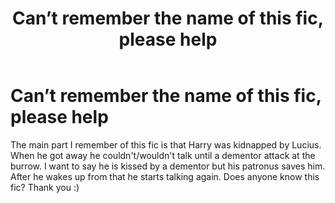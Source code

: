 #+TITLE: Can’t remember the name of this fic, please help

* Can’t remember the name of this fic, please help
:PROPERTIES:
:Author: SRainey95
:Score: 3
:DateUnix: 1596812522.0
:DateShort: 2020-Aug-07
:FlairText: What's That Fic?
:END:
The main part I remember of this fic is that Harry was kidnapped by Lucius. When he got away he couldn't/wouldn't talk until a dementor attack at the burrow. I want to say he is kissed by a dementor but his patronus saves him. After he wakes up from that he starts talking again. Does anyone know this fic? Thank you :)

